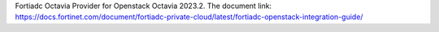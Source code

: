 Fortiadc Octavia Provider for Openstack Octavia 2023.2.
The document link:
https://docs.fortinet.com/document/fortiadc-private-cloud/latest/fortiadc-openstack-integration-guide/
